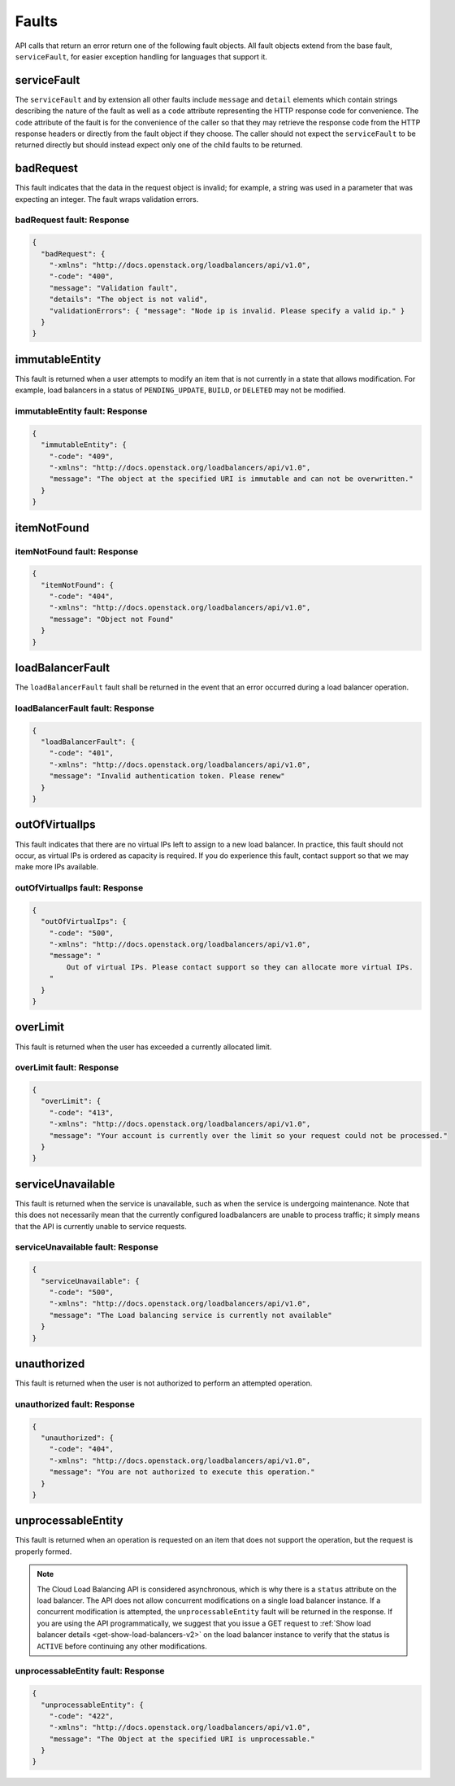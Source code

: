 .. _faults:

======
Faults
======

API calls that return an error return one of the following fault objects. All fault 
objects extend from the base fault, ``serviceFault``, for easier exception handling for 
languages that support it.

.. _faults-service:

serviceFault
~~~~~~~~~~~~

The ``serviceFault`` and by extension all other faults include ``message`` and ``detail`` 
elements which contain strings describing the nature of the fault as well as a ``code`` 
attribute representing the HTTP response code for convenience. The ``code`` attribute 
of the fault is for the convenience of the caller so that they may retrieve the response 
code from the HTTP response headers or directly from the fault object if they choose. 
The caller should not expect the ``serviceFault`` to be returned directly but should 
instead expect only one of the child faults to be returned.

.. _faults-badrequest:

badRequest
~~~~~~~~~~

This fault indicates that the data in the request object is invalid; for example, a 
string was used in a parameter that was expecting an integer. The fault wraps validation 
errors.

badRequest fault: Response
--------------------------

.. code:: 

    {
      "badRequest": {
        "-xmlns": "http://docs.openstack.org/loadbalancers/api/v1.0",
        "-code": "400",
        "message": "Validation fault",
        "details": "The object is not valid",
        "validationErrors": { "message": "Node ip is invalid. Please specify a valid ip." }
      }
    }

.. _faults-immutableentity:

immutableEntity
~~~~~~~~~~~~~~~

This fault is returned when a user attempts to modify an item that is not currently in a 
state that allows modification. For example, load balancers in a status of 
``PENDING_UPDATE``, ``BUILD``, or ``DELETED`` may not be modified.

immutableEntity fault: Response
-------------------------------

.. code::

    {
      "immutableEntity": {
        "-code": "409",
        "-xmlns": "http://docs.openstack.org/loadbalancers/api/v1.0",
        "message": "The object at the specified URI is immutable and can not be overwritten."
      }
    }

.. _faults-itemnotfound:

itemNotFound
~~~~~~~~~~~~

itemNotFound fault: Response
----------------------------

.. code::

    {
      "itemNotFound": {
        "-code": "404",
        "-xmlns": "http://docs.openstack.org/loadbalancers/api/v1.0",
        "message": "Object not Found"
      }
    }

.. _faults-loadbalancerfault:

loadBalancerFault
~~~~~~~~~~~~~~~~~

The ``loadBalancerFault`` fault shall be returned in the event that an error occurred 
during a load balancer operation.

loadBalancerFault fault: Response
---------------------------------

.. code::  

    {
      "loadBalancerFault": {
        "-code": "401",
        "-xmlns": "http://docs.openstack.org/loadbalancers/api/v1.0",
        "message": "Invalid authentication token. Please renew"
      }
    }

.. _faults-outofvirtualips:

outOfVirtualIps
~~~~~~~~~~~~~~~

This fault indicates that there are no virtual IPs left to assign to a new load balancer. 
In practice, this fault should not occur, as virtual IPs is ordered as capacity is 
required. If you do experience this fault, contact support so that we may make more IPs 
available.

outOfVirtualIps fault: Response
-------------------------------

.. code::  

    {
      "outOfVirtualIps": {
        "-code": "500",
        "-xmlns": "http://docs.openstack.org/loadbalancers/api/v1.0",
        "message": "
            Out of virtual IPs. Please contact support so they can allocate more virtual IPs.
        "
      }
    }
         
.. _faults-overlimit:

overLimit
~~~~~~~~~

This fault is returned when the user has exceeded a currently allocated limit.

overLimit fault: Response
-------------------------

.. code::  

    {
      "overLimit": {
        "-code": "413",
        "-xmlns": "http://docs.openstack.org/loadbalancers/api/v1.0",
        "message": "Your account is currently over the limit so your request could not be processed."
      }
    }

.. _faults-serviceunavailable:

serviceUnavailable
~~~~~~~~~~~~~~~~~~

This fault is returned when the service is unavailable, such as when the service is 
undergoing maintenance. Note that this does not necessarily mean that the currently 
configured loadbalancers are unable to process traffic; it simply means that the API is 
currently unable to service requests.

serviceUnavailable fault: Response
----------------------------------

.. code::  

    {
      "serviceUnavailable": {
        "-code": "500",
        "-xmlns": "http://docs.openstack.org/loadbalancers/api/v1.0",
        "message": "The Load balancing service is currently not available"
      }
    }
    
.. _faults-unauthorized:

unauthorized
~~~~~~~~~~~~

This fault is returned when the user is not authorized to perform an attempted operation.

unauthorized fault: Response
----------------------------

.. code:: 

    {
      "unauthorized": {
        "-code": "404",
        "-xmlns": "http://docs.openstack.org/loadbalancers/api/v1.0",
        "message": "You are not authorized to execute this operation."
      }
    }
                           


.. _faults-unprocessableentity:

unprocessableEntity
~~~~~~~~~~~~~~~~~~~

This fault is returned when an operation is requested on an item that does not support 
the operation, but the request is properly formed.

.. note::
    The Cloud Load Balancing API is considered asynchronous, which is why there is a 
    ``status`` attribute on the load balancer. The API does not allow concurrent 
    modifications on a single load balancer instance. If a concurrent modification 
    is attempted, the ``unprocessableEntity`` fault will be returned in the response. 
    If you are using the API programmatically, we suggest that you issue a GET request 
    to :ref:`Show load balancer details <get-show-load-balancers-v2>` on the load balancer instance to verify that the status 
    is ``ACTIVE`` before continuing any other modifications.

unprocessableEntity fault: Response
-----------------------------------

.. code::

    {
      "unprocessableEntity": {
        "-code": "422",
        "-xmlns": "http://docs.openstack.org/loadbalancers/api/v1.0",
        "message": "The Object at the specified URI is unprocessable."
      }
    }
                        
